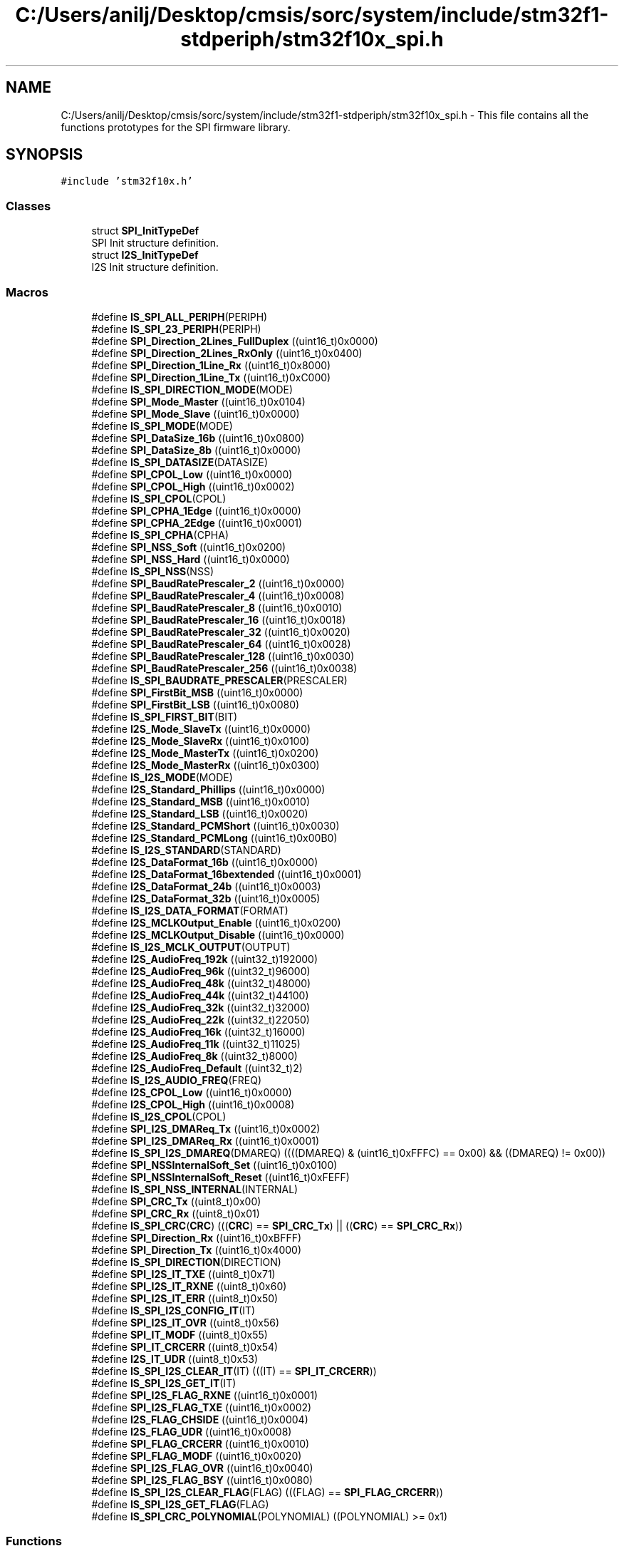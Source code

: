 .TH "C:/Users/anilj/Desktop/cmsis/sorc/system/include/stm32f1-stdperiph/stm32f10x_spi.h" 3 "Sun Apr 16 2017" "STM32_CMSIS" \" -*- nroff -*-
.ad l
.nh
.SH NAME
C:/Users/anilj/Desktop/cmsis/sorc/system/include/stm32f1-stdperiph/stm32f10x_spi.h \- This file contains all the functions prototypes for the SPI firmware library\&.  

.SH SYNOPSIS
.br
.PP
\fC#include 'stm32f10x\&.h'\fP
.br

.SS "Classes"

.in +1c
.ti -1c
.RI "struct \fBSPI_InitTypeDef\fP"
.br
.RI "SPI Init structure definition\&. "
.ti -1c
.RI "struct \fBI2S_InitTypeDef\fP"
.br
.RI "I2S Init structure definition\&. "
.in -1c
.SS "Macros"

.in +1c
.ti -1c
.RI "#define \fBIS_SPI_ALL_PERIPH\fP(PERIPH)"
.br
.ti -1c
.RI "#define \fBIS_SPI_23_PERIPH\fP(PERIPH)"
.br
.ti -1c
.RI "#define \fBSPI_Direction_2Lines_FullDuplex\fP   ((uint16_t)0x0000)"
.br
.ti -1c
.RI "#define \fBSPI_Direction_2Lines_RxOnly\fP   ((uint16_t)0x0400)"
.br
.ti -1c
.RI "#define \fBSPI_Direction_1Line_Rx\fP   ((uint16_t)0x8000)"
.br
.ti -1c
.RI "#define \fBSPI_Direction_1Line_Tx\fP   ((uint16_t)0xC000)"
.br
.ti -1c
.RI "#define \fBIS_SPI_DIRECTION_MODE\fP(MODE)"
.br
.ti -1c
.RI "#define \fBSPI_Mode_Master\fP   ((uint16_t)0x0104)"
.br
.ti -1c
.RI "#define \fBSPI_Mode_Slave\fP   ((uint16_t)0x0000)"
.br
.ti -1c
.RI "#define \fBIS_SPI_MODE\fP(MODE)"
.br
.ti -1c
.RI "#define \fBSPI_DataSize_16b\fP   ((uint16_t)0x0800)"
.br
.ti -1c
.RI "#define \fBSPI_DataSize_8b\fP   ((uint16_t)0x0000)"
.br
.ti -1c
.RI "#define \fBIS_SPI_DATASIZE\fP(DATASIZE)"
.br
.ti -1c
.RI "#define \fBSPI_CPOL_Low\fP   ((uint16_t)0x0000)"
.br
.ti -1c
.RI "#define \fBSPI_CPOL_High\fP   ((uint16_t)0x0002)"
.br
.ti -1c
.RI "#define \fBIS_SPI_CPOL\fP(CPOL)"
.br
.ti -1c
.RI "#define \fBSPI_CPHA_1Edge\fP   ((uint16_t)0x0000)"
.br
.ti -1c
.RI "#define \fBSPI_CPHA_2Edge\fP   ((uint16_t)0x0001)"
.br
.ti -1c
.RI "#define \fBIS_SPI_CPHA\fP(CPHA)"
.br
.ti -1c
.RI "#define \fBSPI_NSS_Soft\fP   ((uint16_t)0x0200)"
.br
.ti -1c
.RI "#define \fBSPI_NSS_Hard\fP   ((uint16_t)0x0000)"
.br
.ti -1c
.RI "#define \fBIS_SPI_NSS\fP(NSS)"
.br
.ti -1c
.RI "#define \fBSPI_BaudRatePrescaler_2\fP   ((uint16_t)0x0000)"
.br
.ti -1c
.RI "#define \fBSPI_BaudRatePrescaler_4\fP   ((uint16_t)0x0008)"
.br
.ti -1c
.RI "#define \fBSPI_BaudRatePrescaler_8\fP   ((uint16_t)0x0010)"
.br
.ti -1c
.RI "#define \fBSPI_BaudRatePrescaler_16\fP   ((uint16_t)0x0018)"
.br
.ti -1c
.RI "#define \fBSPI_BaudRatePrescaler_32\fP   ((uint16_t)0x0020)"
.br
.ti -1c
.RI "#define \fBSPI_BaudRatePrescaler_64\fP   ((uint16_t)0x0028)"
.br
.ti -1c
.RI "#define \fBSPI_BaudRatePrescaler_128\fP   ((uint16_t)0x0030)"
.br
.ti -1c
.RI "#define \fBSPI_BaudRatePrescaler_256\fP   ((uint16_t)0x0038)"
.br
.ti -1c
.RI "#define \fBIS_SPI_BAUDRATE_PRESCALER\fP(PRESCALER)"
.br
.ti -1c
.RI "#define \fBSPI_FirstBit_MSB\fP   ((uint16_t)0x0000)"
.br
.ti -1c
.RI "#define \fBSPI_FirstBit_LSB\fP   ((uint16_t)0x0080)"
.br
.ti -1c
.RI "#define \fBIS_SPI_FIRST_BIT\fP(BIT)"
.br
.ti -1c
.RI "#define \fBI2S_Mode_SlaveTx\fP   ((uint16_t)0x0000)"
.br
.ti -1c
.RI "#define \fBI2S_Mode_SlaveRx\fP   ((uint16_t)0x0100)"
.br
.ti -1c
.RI "#define \fBI2S_Mode_MasterTx\fP   ((uint16_t)0x0200)"
.br
.ti -1c
.RI "#define \fBI2S_Mode_MasterRx\fP   ((uint16_t)0x0300)"
.br
.ti -1c
.RI "#define \fBIS_I2S_MODE\fP(MODE)"
.br
.ti -1c
.RI "#define \fBI2S_Standard_Phillips\fP   ((uint16_t)0x0000)"
.br
.ti -1c
.RI "#define \fBI2S_Standard_MSB\fP   ((uint16_t)0x0010)"
.br
.ti -1c
.RI "#define \fBI2S_Standard_LSB\fP   ((uint16_t)0x0020)"
.br
.ti -1c
.RI "#define \fBI2S_Standard_PCMShort\fP   ((uint16_t)0x0030)"
.br
.ti -1c
.RI "#define \fBI2S_Standard_PCMLong\fP   ((uint16_t)0x00B0)"
.br
.ti -1c
.RI "#define \fBIS_I2S_STANDARD\fP(STANDARD)"
.br
.ti -1c
.RI "#define \fBI2S_DataFormat_16b\fP   ((uint16_t)0x0000)"
.br
.ti -1c
.RI "#define \fBI2S_DataFormat_16bextended\fP   ((uint16_t)0x0001)"
.br
.ti -1c
.RI "#define \fBI2S_DataFormat_24b\fP   ((uint16_t)0x0003)"
.br
.ti -1c
.RI "#define \fBI2S_DataFormat_32b\fP   ((uint16_t)0x0005)"
.br
.ti -1c
.RI "#define \fBIS_I2S_DATA_FORMAT\fP(FORMAT)"
.br
.ti -1c
.RI "#define \fBI2S_MCLKOutput_Enable\fP   ((uint16_t)0x0200)"
.br
.ti -1c
.RI "#define \fBI2S_MCLKOutput_Disable\fP   ((uint16_t)0x0000)"
.br
.ti -1c
.RI "#define \fBIS_I2S_MCLK_OUTPUT\fP(OUTPUT)"
.br
.ti -1c
.RI "#define \fBI2S_AudioFreq_192k\fP   ((uint32_t)192000)"
.br
.ti -1c
.RI "#define \fBI2S_AudioFreq_96k\fP   ((uint32_t)96000)"
.br
.ti -1c
.RI "#define \fBI2S_AudioFreq_48k\fP   ((uint32_t)48000)"
.br
.ti -1c
.RI "#define \fBI2S_AudioFreq_44k\fP   ((uint32_t)44100)"
.br
.ti -1c
.RI "#define \fBI2S_AudioFreq_32k\fP   ((uint32_t)32000)"
.br
.ti -1c
.RI "#define \fBI2S_AudioFreq_22k\fP   ((uint32_t)22050)"
.br
.ti -1c
.RI "#define \fBI2S_AudioFreq_16k\fP   ((uint32_t)16000)"
.br
.ti -1c
.RI "#define \fBI2S_AudioFreq_11k\fP   ((uint32_t)11025)"
.br
.ti -1c
.RI "#define \fBI2S_AudioFreq_8k\fP   ((uint32_t)8000)"
.br
.ti -1c
.RI "#define \fBI2S_AudioFreq_Default\fP   ((uint32_t)2)"
.br
.ti -1c
.RI "#define \fBIS_I2S_AUDIO_FREQ\fP(FREQ)"
.br
.ti -1c
.RI "#define \fBI2S_CPOL_Low\fP   ((uint16_t)0x0000)"
.br
.ti -1c
.RI "#define \fBI2S_CPOL_High\fP   ((uint16_t)0x0008)"
.br
.ti -1c
.RI "#define \fBIS_I2S_CPOL\fP(CPOL)"
.br
.ti -1c
.RI "#define \fBSPI_I2S_DMAReq_Tx\fP   ((uint16_t)0x0002)"
.br
.ti -1c
.RI "#define \fBSPI_I2S_DMAReq_Rx\fP   ((uint16_t)0x0001)"
.br
.ti -1c
.RI "#define \fBIS_SPI_I2S_DMAREQ\fP(DMAREQ)   ((((DMAREQ) & (uint16_t)0xFFFC) == 0x00) && ((DMAREQ) != 0x00))"
.br
.ti -1c
.RI "#define \fBSPI_NSSInternalSoft_Set\fP   ((uint16_t)0x0100)"
.br
.ti -1c
.RI "#define \fBSPI_NSSInternalSoft_Reset\fP   ((uint16_t)0xFEFF)"
.br
.ti -1c
.RI "#define \fBIS_SPI_NSS_INTERNAL\fP(INTERNAL)"
.br
.ti -1c
.RI "#define \fBSPI_CRC_Tx\fP   ((uint8_t)0x00)"
.br
.ti -1c
.RI "#define \fBSPI_CRC_Rx\fP   ((uint8_t)0x01)"
.br
.ti -1c
.RI "#define \fBIS_SPI_CRC\fP(\fBCRC\fP)   (((\fBCRC\fP) == \fBSPI_CRC_Tx\fP) || ((\fBCRC\fP) == \fBSPI_CRC_Rx\fP))"
.br
.ti -1c
.RI "#define \fBSPI_Direction_Rx\fP   ((uint16_t)0xBFFF)"
.br
.ti -1c
.RI "#define \fBSPI_Direction_Tx\fP   ((uint16_t)0x4000)"
.br
.ti -1c
.RI "#define \fBIS_SPI_DIRECTION\fP(DIRECTION)"
.br
.ti -1c
.RI "#define \fBSPI_I2S_IT_TXE\fP   ((uint8_t)0x71)"
.br
.ti -1c
.RI "#define \fBSPI_I2S_IT_RXNE\fP   ((uint8_t)0x60)"
.br
.ti -1c
.RI "#define \fBSPI_I2S_IT_ERR\fP   ((uint8_t)0x50)"
.br
.ti -1c
.RI "#define \fBIS_SPI_I2S_CONFIG_IT\fP(IT)"
.br
.ti -1c
.RI "#define \fBSPI_I2S_IT_OVR\fP   ((uint8_t)0x56)"
.br
.ti -1c
.RI "#define \fBSPI_IT_MODF\fP   ((uint8_t)0x55)"
.br
.ti -1c
.RI "#define \fBSPI_IT_CRCERR\fP   ((uint8_t)0x54)"
.br
.ti -1c
.RI "#define \fBI2S_IT_UDR\fP   ((uint8_t)0x53)"
.br
.ti -1c
.RI "#define \fBIS_SPI_I2S_CLEAR_IT\fP(IT)   (((IT) == \fBSPI_IT_CRCERR\fP))"
.br
.ti -1c
.RI "#define \fBIS_SPI_I2S_GET_IT\fP(IT)"
.br
.ti -1c
.RI "#define \fBSPI_I2S_FLAG_RXNE\fP   ((uint16_t)0x0001)"
.br
.ti -1c
.RI "#define \fBSPI_I2S_FLAG_TXE\fP   ((uint16_t)0x0002)"
.br
.ti -1c
.RI "#define \fBI2S_FLAG_CHSIDE\fP   ((uint16_t)0x0004)"
.br
.ti -1c
.RI "#define \fBI2S_FLAG_UDR\fP   ((uint16_t)0x0008)"
.br
.ti -1c
.RI "#define \fBSPI_FLAG_CRCERR\fP   ((uint16_t)0x0010)"
.br
.ti -1c
.RI "#define \fBSPI_FLAG_MODF\fP   ((uint16_t)0x0020)"
.br
.ti -1c
.RI "#define \fBSPI_I2S_FLAG_OVR\fP   ((uint16_t)0x0040)"
.br
.ti -1c
.RI "#define \fBSPI_I2S_FLAG_BSY\fP   ((uint16_t)0x0080)"
.br
.ti -1c
.RI "#define \fBIS_SPI_I2S_CLEAR_FLAG\fP(FLAG)   (((FLAG) == \fBSPI_FLAG_CRCERR\fP))"
.br
.ti -1c
.RI "#define \fBIS_SPI_I2S_GET_FLAG\fP(FLAG)"
.br
.ti -1c
.RI "#define \fBIS_SPI_CRC_POLYNOMIAL\fP(POLYNOMIAL)   ((POLYNOMIAL) >= 0x1)"
.br
.in -1c
.SS "Functions"

.in +1c
.ti -1c
.RI "void \fBSPI_I2S_DeInit\fP (\fBSPI_TypeDef\fP *SPIx)"
.br
.RI "Deinitializes the SPIx peripheral registers to their default reset values (Affects also the I2Ss)\&. "
.ti -1c
.RI "void \fBSPI_Init\fP (\fBSPI_TypeDef\fP *SPIx, \fBSPI_InitTypeDef\fP *SPI_InitStruct)"
.br
.RI "Initializes the SPIx peripheral according to the specified parameters in the SPI_InitStruct\&. "
.ti -1c
.RI "void \fBI2S_Init\fP (\fBSPI_TypeDef\fP *SPIx, \fBI2S_InitTypeDef\fP *I2S_InitStruct)"
.br
.RI "Initializes the SPIx peripheral according to the specified parameters in the I2S_InitStruct\&. "
.ti -1c
.RI "void \fBSPI_StructInit\fP (\fBSPI_InitTypeDef\fP *SPI_InitStruct)"
.br
.RI "Fills each SPI_InitStruct member with its default value\&. "
.ti -1c
.RI "void \fBI2S_StructInit\fP (\fBI2S_InitTypeDef\fP *I2S_InitStruct)"
.br
.RI "Fills each I2S_InitStruct member with its default value\&. "
.ti -1c
.RI "void \fBSPI_Cmd\fP (\fBSPI_TypeDef\fP *SPIx, \fBFunctionalState\fP NewState)"
.br
.RI "Enables or disables the specified SPI peripheral\&. "
.ti -1c
.RI "void \fBI2S_Cmd\fP (\fBSPI_TypeDef\fP *SPIx, \fBFunctionalState\fP NewState)"
.br
.RI "Enables or disables the specified SPI peripheral (in I2S mode)\&. "
.ti -1c
.RI "void \fBSPI_I2S_ITConfig\fP (\fBSPI_TypeDef\fP *SPIx, uint8_t SPI_I2S_IT, \fBFunctionalState\fP NewState)"
.br
.RI "Enables or disables the specified SPI/I2S interrupts\&. "
.ti -1c
.RI "void \fBSPI_I2S_DMACmd\fP (\fBSPI_TypeDef\fP *SPIx, uint16_t SPI_I2S_DMAReq, \fBFunctionalState\fP NewState)"
.br
.RI "Enables or disables the SPIx/I2Sx DMA interface\&. "
.ti -1c
.RI "void \fBSPI_I2S_SendData\fP (\fBSPI_TypeDef\fP *SPIx, uint16_t Data)"
.br
.RI "Transmits a Data through the SPIx/I2Sx peripheral\&. "
.ti -1c
.RI "uint16_t \fBSPI_I2S_ReceiveData\fP (\fBSPI_TypeDef\fP *SPIx)"
.br
.RI "Returns the most recent received data by the SPIx/I2Sx peripheral\&. "
.ti -1c
.RI "void \fBSPI_NSSInternalSoftwareConfig\fP (\fBSPI_TypeDef\fP *SPIx, uint16_t SPI_NSSInternalSoft)"
.br
.RI "Configures internally by software the NSS pin for the selected SPI\&. "
.ti -1c
.RI "void \fBSPI_SSOutputCmd\fP (\fBSPI_TypeDef\fP *SPIx, \fBFunctionalState\fP NewState)"
.br
.RI "Enables or disables the SS output for the selected SPI\&. "
.ti -1c
.RI "void \fBSPI_DataSizeConfig\fP (\fBSPI_TypeDef\fP *SPIx, uint16_t SPI_DataSize)"
.br
.RI "Configures the data size for the selected SPI\&. "
.ti -1c
.RI "void \fBSPI_TransmitCRC\fP (\fBSPI_TypeDef\fP *SPIx)"
.br
.RI "Transmit the SPIx CRC value\&. "
.ti -1c
.RI "void \fBSPI_CalculateCRC\fP (\fBSPI_TypeDef\fP *SPIx, \fBFunctionalState\fP NewState)"
.br
.RI "Enables or disables the CRC value calculation of the transferred bytes\&. "
.ti -1c
.RI "uint16_t \fBSPI_GetCRC\fP (\fBSPI_TypeDef\fP *SPIx, uint8_t SPI_CRC)"
.br
.RI "Returns the transmit or the receive CRC register value for the specified SPI\&. "
.ti -1c
.RI "uint16_t \fBSPI_GetCRCPolynomial\fP (\fBSPI_TypeDef\fP *SPIx)"
.br
.RI "Returns the CRC Polynomial register value for the specified SPI\&. "
.ti -1c
.RI "void \fBSPI_BiDirectionalLineConfig\fP (\fBSPI_TypeDef\fP *SPIx, uint16_t SPI_Direction)"
.br
.RI "Selects the data transfer direction in bi-directional mode for the specified SPI\&. "
.ti -1c
.RI "\fBFlagStatus\fP \fBSPI_I2S_GetFlagStatus\fP (\fBSPI_TypeDef\fP *SPIx, uint16_t SPI_I2S_FLAG)"
.br
.RI "Checks whether the specified SPI/I2S flag is set or not\&. "
.ti -1c
.RI "void \fBSPI_I2S_ClearFlag\fP (\fBSPI_TypeDef\fP *SPIx, uint16_t SPI_I2S_FLAG)"
.br
.RI "Clears the SPIx CRC Error (CRCERR) flag\&. "
.ti -1c
.RI "\fBITStatus\fP \fBSPI_I2S_GetITStatus\fP (\fBSPI_TypeDef\fP *SPIx, uint8_t SPI_I2S_IT)"
.br
.RI "Checks whether the specified SPI/I2S interrupt has occurred or not\&. "
.ti -1c
.RI "void \fBSPI_I2S_ClearITPendingBit\fP (\fBSPI_TypeDef\fP *SPIx, uint8_t SPI_I2S_IT)"
.br
.RI "Clears the SPIx CRC Error (CRCERR) interrupt pending bit\&. "
.in -1c
.SH "Detailed Description"
.PP 
This file contains all the functions prototypes for the SPI firmware library\&. 


.PP
\fBAuthor:\fP
.RS 4
MCD Application Team 
.RE
.PP
\fBVersion:\fP
.RS 4
V3\&.5\&.0 
.RE
.PP
\fBDate:\fP
.RS 4
11-March-2011 
.RE
.PP
\fBAttention:\fP
.RS 4
.RE
.PP
THE PRESENT FIRMWARE WHICH IS FOR GUIDANCE ONLY AIMS AT PROVIDING CUSTOMERS WITH CODING INFORMATION REGARDING THEIR PRODUCTS IN ORDER FOR THEM TO SAVE TIME\&. AS A RESULT, STMICROELECTRONICS SHALL NOT BE HELD LIABLE FOR ANY DIRECT, INDIRECT OR CONSEQUENTIAL DAMAGES WITH RESPECT TO ANY CLAIMS ARISING FROM THE CONTENT OF SUCH FIRMWARE AND/OR THE USE MADE BY CUSTOMERS OF THE CODING INFORMATION CONTAINED HEREIN IN CONNECTION WITH THEIR PRODUCTS\&.
.PP
.SS "(C) COPYRIGHT 2011 STMicroelectronics"

.PP
Definition in file \fBstm32f10x_spi\&.h\fP\&.
.SH "Author"
.PP 
Generated automatically by Doxygen for STM32_CMSIS from the source code\&.

